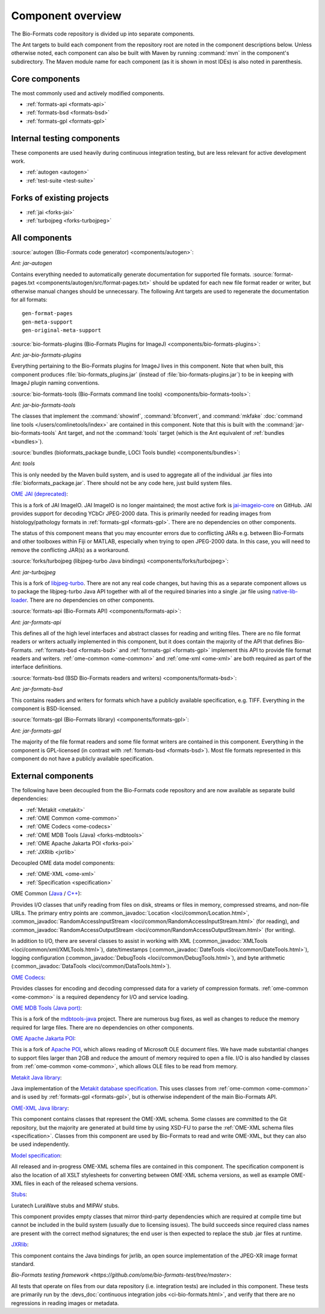 .. _component-overview:

Component overview
==================

The Bio-Formats code repository is divided up into separate components.

The Ant targets to build each component from the repository root are noted
in the component descriptions below.  Unless otherwise noted, each component
can also be built with Maven by running :command:`mvn` in the component's
subdirectory.  The Maven module name for each component (as it is shown in
most IDEs) is also noted in parenthesis.

Core components
---------------

The most commonly used and actively modified components.

- :ref:`formats-api <formats-api>`
- :ref:`formats-bsd <formats-bsd>`
- :ref:`formats-gpl <formats-gpl>`

Internal testing components
---------------------------

These components are used heavily during continuous integration testing,
but are less relevant for active development work.

- :ref:`autogen <autogen>`
- :ref:`test-suite <test-suite>`

Forks of existing projects
--------------------------

- :ref:`jai <forks-jai>`
- :ref:`turbojpeg <forks-turbojpeg>`

All components
--------------

.. _autogen:

:source:`autogen (Bio-Formats code generator) <components/autogen>`:

`Ant: jar-autogen`

Contains everything needed to automatically generate documentation for
supported file formats.  :source:`format-pages.txt
<components/autogen/src/format-pages.txt>` should be updated for each new file
format reader or writer, but otherwise manual changes should be unnecessary.
The following Ant targets are used to regenerate the documentation for all
formats::

  gen-format-pages
  gen-meta-support
  gen-original-meta-support

.. _bio-formats-plugins:

:source:`bio-formats-plugins (Bio-Formats Plugins for ImageJ) <components/bio-formats-plugins>`:

`Ant: jar-bio-formats-plugins`

Everything pertaining to the Bio-Formats plugins for ImageJ lives in this
component.  Note that when built, this component produces
:file:`bio-formats_plugins.jar` (instead of :file:`bio-formats-plugins.jar`) to
be in keeping with ImageJ plugin naming conventions.

.. _bio-formats-tools:

:source:`bio-formats-tools (Bio-Formats command line tools) <components/bio-formats-tools>`:

`Ant: jar-bio-formats-tools`

The classes that implement the :command:`showinf`, :command:`bfconvert`, and
:command:`mkfake` :doc:`command line tools </users/comlinetools/index>` are
contained in this component.  Note that this is built with the
:command:`jar-bio-formats-tools` Ant target, and not the :command:`tools`
target (which is the Ant equivalent of :ref:`bundles <bundles>`).

.. _bundles:

:source:`bundles (bioformats_package bundle, LOCI Tools bundle) <components/bundles>`:

`Ant: tools`

This is only needed by the Maven build system, and is used to aggregate all of
the individual .jar files into :file:`bioformats_package.jar`.  There should
not be any code here, just build system files.

.. _forks-jai:

`OME JAI (deprecated) <https://github.com/ome/ome-jai>`_:

This is a fork of JAI ImageIO. JAI ImageIO is no longer maintained;
the most active fork is
`jai-imageio-core <https://github.com/jai-imageio/jai-imageio-core>`__
on GitHub. JAI provides support for decoding YCbCr JPEG-2000 data.
This is primarily needed for reading images from histology/pathology
formats in :ref:`formats-gpl <formats-gpl>`.  There are no dependencies
on other components.

The status of this component means that you may encounter errors due to
conflicting JARs e.g. between Bio-Formats and other toolboxes within Fiji or
MATLAB, especially when trying to open JPEG-2000 data. In this case, you will
need to remove the conflicting JAR(s) as a workaround.

.. _forks-turbojpeg:

:source:`forks/turbojpeg (libjpeg-turbo Java bindings) <components/forks/turbojpeg>`:

`Ant: jar-turbojpeg`

This is a fork of `libjpeg-turbo <http://libjpeg-turbo.virtualgl.org/>`_.
There are not any real code changes, but having this as a separate component
allows us to package the libjpeg-turbo Java API together with all of the
required binaries into a single .jar file using `native-lib-loader
<https://github.com/scijava/native-lib-loader>`_.  There are no dependencies
on other components.

.. _formats-api:

:source:`formats-api (Bio-Formats API) <components/formats-api>`:

`Ant: jar-formats-api`

This defines all of the high level interfaces and abstract classes for reading
and writing files.  There are no file format readers or writers actually
implemented in this component, but it does contain the majority of the API
that defines Bio-Formats.  :ref:`formats-bsd <formats-bsd>` and
:ref:`formats-gpl <formats-gpl>` implement this API to provide file format
readers and writers. :ref:`ome-common <ome-common>` and
:ref:`ome-xml <ome-xml>` are both required as part of the interface definitions.

.. _formats-bsd:

:source:`formats-bsd (BSD Bio-Formats readers and writers) <components/formats-bsd>`:

`Ant: jar-formats-bsd`

This contains readers and writers for formats which have a publicly available
specification, e.g. TIFF.  Everything in the component is BSD-licensed.

.. _formats-gpl:

:source:`formats-gpl (Bio-Formats library) <components/formats-gpl>`:

`Ant: jar-formats-gpl`

The majority of the file format readers and some file format writers are
contained in this component.
Everything in the component is GPL-licensed (in contrast with
:ref:`formats-bsd <formats-bsd>`).
Most file formats represented in this component do not have a publicly
available specification.

External components
-------------------

The following have been decoupled from the Bio-Formats code repository and are
now available as separate build dependencies:

- :ref:`Metakit <metakit>`
- :ref:`OME Common <ome-common>`
- :ref:`OME Codecs <ome-codecs>`
- :ref:`OME MDB Tools (Java) <forks-mdbtools>`
- :ref:`OME Apache Jakarta POI <forks-poi>`
- :ref:`JXRlib <jxrlib>`

Decoupled OME data model components:

- :ref:`OME-XML <ome-xml>`
- :ref:`Specification <specification>`

.. _ome-common:

OME Common (`Java <https://github.com/ome/ome-common-java>`_ /
`C++ <https://github.com/ome/ome-files-cpp>`_):

Provides I/O classes that unify reading from files on disk, streams or files
in memory, compressed streams, and non-file URLs.  The primary entry points
are :common_javadoc:`Location <loci/common/Location.html>`,
:common_javadoc:`RandomAccessInputStream <loci/common/RandomAccessInputStream.html>`
(for reading), and :common_javadoc:`RandomAccessOutputStream
<loci/common/RandomAccessOutputStream.html>` (for writing).

In addition to I/O, there are several classes to assist in working with XML
(:common_javadoc:`XMLTools <loci/common/xml/XMLTools.html>`), date/timestamps
(:common_javadoc:`DateTools <loci/common/DateTools.html>`), logging configuration
(:common_javadoc:`DebugTools <loci/common/DebugTools.html>`), and byte arithmetic
(:common_javadoc:`DataTools <loci/common/DataTools.html>`).

.. _ome-codecs:

`OME Codecs <https://github.com/ome/ome-codecs>`_:

Provides classes for encoding and decoding compressed data for a
variety of compression formats.  :ref:`ome-common <ome-common>` is a
required dependency for I/O and service loading.

.. _forks-mdbtools:

`OME MDB Tools (Java port) <https://github.com/ome/ome-mdbtools>`_:

This is a fork of the `mdbtools-java
<http://mdbtools.cvs.sourceforge.net/viewvc/mdbtools/mdbtools-java>`_ project.
There are numerous bug fixes, as well as changes to reduce the memory required
for large files.  There are no dependencies on other components.

.. _forks-poi:

`OME Apache Jakarta POI <https://github.com/ome/ome-poi>`_:

This is a fork of `Apache POI <http://poi.apache.org>`_, which allows reading
of Microsoft OLE document files.  We have made substantial changes to support
files larger than 2GB and reduce the amount of memory required to open a file.
I/O is also handled by classes from :ref:`ome-common <ome-common>`, which
allows OLE files to be read from memory.

.. _metakit:

`Metakit Java library <https://github.com/ome/ome-metakit/tree/master>`_:

Java implementation of the `Metakit database specification
<http://equi4.com/metakit/>`_.  This uses classes from
:ref:`ome-common <ome-common>` and is used by
:ref:`formats-gpl <formats-gpl>`, but is otherwise independent of the main
Bio-Formats API.

.. _ome-xml:

`OME-XML Java library <https://github.com/ome/ome-model/tree/master/ome-xml>`_:

This component contains classes that represent the OME-XML schema.  Some
classes are committed to the Git repository, but the majority are generated at
build time by using XSD-FU to parse the
:ref:`OME-XML schema files <specification>`. Classes from this component are
used by Bio-Formats to read and write OME-XML, but they can also be used
independently.

.. _specification:

`Model specification <https://github.com/ome/ome-model/tree/master/specification>`_:

All released and in-progress OME-XML schema files are contained in this
component.  The specification component is also the location of all XSLT
stylesheets for converting between OME-XML schema versions, as well as example
OME-XML files in each of the released schema versions.

.. _stubs:

`Stubs <https://github.com/ome/ome-stubs/tree/master>`__:

Luratech LuraWave stubs and MIPAV stubs.

This component provides empty classes that mirror third-party dependencies
which are required at compile time but cannot be included in the build system
(usually due to licensing issues).  The build succeeds since required class
names are present with the correct method signatures; the end user is then
expected to replace the stub .jar files at runtime.

.. _jxrlib:

`JXRlib <https://github.com/glencoesoftware/jxrlib>`__:

This component contains the Java bindings for jxrlib, an open source
implementation of the JPEG-XR image format standard.

.. _test-suite:

`Bio-Formats testing framework <https://github.com/ome/bio-formats-test/tree/master>`:

All tests that operate on files from our data repository (i.e. integration
tests) are included in this component.  These tests are primarily run by the
:devs_doc:`continuous integration jobs <ci-bio-formats.html>`, and verify that
there are no regressions in reading images or metadata.
